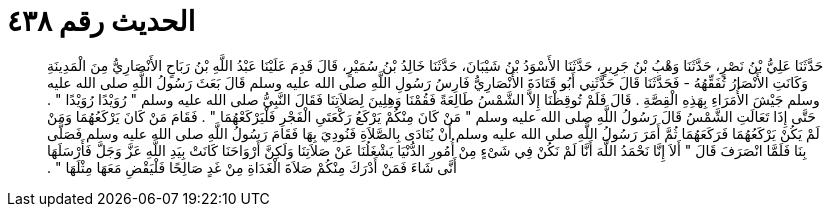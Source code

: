 
= الحديث رقم ٤٣٨

[quote.hadith]
حَدَّثَنَا عَلِيُّ بْنُ نَصْرٍ، حَدَّثَنَا وَهْبُ بْنُ جَرِيرٍ، حَدَّثَنَا الأَسْوَدُ بْنُ شَيْبَانَ، حَدَّثَنَا خَالِدُ بْنُ سُمَيْرٍ، قَالَ قَدِمَ عَلَيْنَا عَبْدُ اللَّهِ بْنُ رَبَاحٍ الأَنْصَارِيُّ مِنَ الْمَدِينَةِ وَكَانَتِ الأَنْصَارُ تُفَقِّهُهُ - فَحَدَّثَنَا قَالَ حَدَّثَنِي أَبُو قَتَادَةَ الأَنْصَارِيُّ فَارِسُ رَسُولِ اللَّهِ صلى الله عليه وسلم قَالَ بَعَثَ رَسُولُ اللَّهِ صلى الله عليه وسلم جَيْشَ الأُمَرَاءِ بِهَذِهِ الْقِصَّةِ ‏.‏ قَالَ فَلَمْ تُوقِظْنَا إِلاَّ الشَّمْسُ طَالِعَةً فَقُمْنَا وَهِلِينَ لِصَلاَتِنَا فَقَالَ النَّبِيُّ صلى الله عليه وسلم ‏"‏ رُوَيْدًا رُوَيْدًا ‏"‏ ‏.‏ حَتَّى إِذَا تَعَالَتِ الشَّمْسُ قَالَ رَسُولُ اللَّهِ صلى الله عليه وسلم ‏"‏ مَنْ كَانَ مِنْكُمْ يَرْكَعُ رَكْعَتَىِ الْفَجْرِ فَلْيَرْكَعْهُمَا ‏"‏ ‏.‏ فَقَامَ مَنْ كَانَ يَرْكَعُهُمَا وَمَنْ لَمْ يَكُنْ يَرْكَعُهُمَا فَرَكَعَهُمَا ثُمَّ أَمَرَ رَسُولُ اللَّهِ صلى الله عليه وسلم أَنْ يُنَادَى بِالصَّلاَةِ فَنُودِيَ بِهَا فَقَامَ رَسُولُ اللَّهِ صلى الله عليه وسلم فَصَلَّى بِنَا فَلَمَّا انْصَرَفَ قَالَ ‏"‏ أَلاَ إِنَّا نَحْمَدُ اللَّهَ أَنَّا لَمْ نَكُنْ فِي شَىْءٍ مِنْ أُمُورِ الدُّنْيَا يَشْغَلُنَا عَنْ صَلاَتِنَا وَلَكِنَّ أَرْوَاحَنَا كَانَتْ بِيَدِ اللَّهِ عَزَّ وَجَلَّ فَأَرْسَلَهَا أَنَّى شَاءَ فَمَنْ أَدْرَكَ مِنْكُمْ صَلاَةَ الْغَدَاةِ مِنْ غَدٍ صَالِحًا فَلْيَقْضِ مَعَهَا مِثْلَهَا ‏"‏ ‏.‏